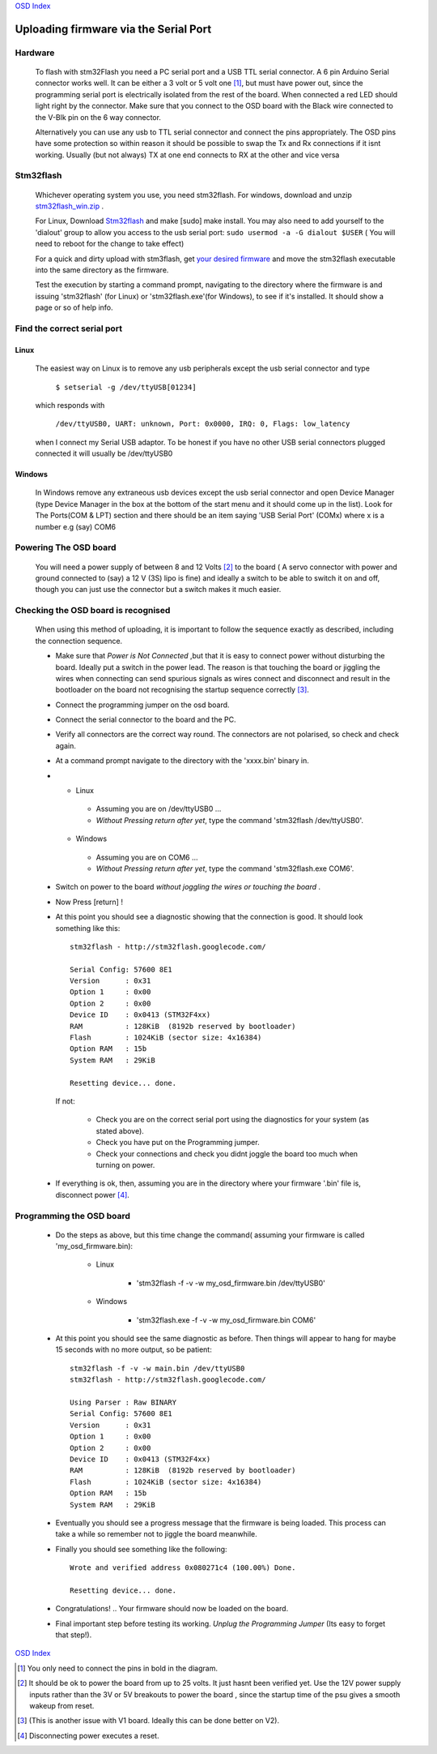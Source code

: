 `OSD Index`_

======================================
Uploading firmware via the Serial Port
======================================

--------
Hardware
--------

   To flash with stm32Flash you need a PC serial port and a USB TTL serial connector.
   A 6 pin Arduino Serial connector works well. It can be either a 3 volt
   or 5 volt one [1]_, but must have power out, since the programming serial port
   is electrically isolated from the rest of the board. When connected
   a red LED should light right by the connector.
   Make sure that you connect to the OSD board with the Black wire
   connected to the V-Blk pin on the 6 way connector.

   .. image:: V2_1_mavlink_sp_pinout.png

   Alternatively you can use any usb to TTL serial connector and connect the pins appropriately.
   The OSD pins have some protection so within reason it should be possible to swap the Tx and Rx
   connections if it isnt working. Usually (but not always) TX at one end connects to RX at the other
   and vice versa

----------
Stm32flash
----------

   Whichever operating system you use, you need stm32flash. For windows,
   download and unzip `stm32flash_win.zip`_ .

   For Linux, Download Stm32flash_ and  make [sudo] make install. You may also need to add yourself to the 'dialout'
   group to allow you access to the usb serial port: ``sudo usermod -a -G dialout $USER`` ( You will need to reboot for the change to take effect)

   For a quick and dirty upload with stm3flash, get `your desired firmware`_ and
   move the stm32flash executable into the same directory as the firmware.

   Test the execution by starting a command prompt,
   navigating to the directory where the firmware is and issuing 'stm32flash' (for Linux)
   or 'stm32flash.exe'(for Windows),
   to see if it's installed. It should show a page or so of help info.

----------------------------
Find the correct serial port
----------------------------

.....
Linux
.....

   The easiest way on Linux is to remove any usb peripherals except the usb serial connector
   and type

       ``$ setserial -g /dev/ttyUSB[01234]``

   which responds with

       ``/dev/ttyUSB0, UART: unknown, Port: 0x0000, IRQ: 0, Flags: low_latency``

   when I connect my Serial USB adaptor. To be honest if
   you have no other USB serial connectors plugged connected it will usually be /dev/ttyUSB0

.......
Windows
.......

   In Windows remove any extraneous usb devices except the usb serial connector
   and open Device Manager (type Device Manager in
   the box at the bottom of the start menu and it should come up in the list).
   Look for The Ports(COM & LPT) section and there should be an item saying 'USB Serial Port' (COMx)
   where x is a number e.g (say) COM6

----------------------
Powering The OSD board
----------------------

   You will need a power supply of between 8 and 12 Volts [2]_
   to the board ( A servo connector with power and ground connected to (say) a 12 V (3S) lipo is fine)
   and ideally a switch to be able to switch it on and off, though you can just use the connector
   but a switch makes it much easier.


------------------------------------
Checking the OSD board is recognised
------------------------------------

   When using this method of uploading, it is important to follow the sequence
   exactly as described, including the connection sequence.

   *
      Make sure that *Power is Not Connected*
      ,but that it is easy to connect power without disturbing the board.
      Ideally put a switch in the power lead.
      The reason is that touching the board or jiggling the wires
      when connecting can send spurious signals as wires connect
      and disconnect and result in the bootloader on the board not
      recognising the startup sequence correctly [3]_.

   *	Connect the programming jumper on the osd board.
   *   Connect the serial connector to the board and the PC.
   *
      Verify all connectors are the correct way round.
      The connectors are not polarised, so check and check again.

   *  At a command prompt navigate to the directory with the 'xxxx.bin' binary in.
   *
      -   Linux

         +   Assuming you are on /dev/ttyUSB0  ...
         +   *Without Pressing return after yet*, type the command 'stm32flash /dev/ttyUSB0'.

      -   Windows

         +   Assuming you are on COM6  ...
         +   *Without Pressing return after yet*, type the command 'stm32flash.exe COM6'.

   *  Switch on power to the board *without joggling the wires or touching the board* .
   *  Now Press [return] !
   *
      At this point you should see a diagnostic showing that the connection is good.
      It should look something like this::

            stm32flash - http://stm32flash.googlecode.com/

            Serial Config: 57600 8E1
            Version      : 0x31
            Option 1     : 0x00
            Option 2     : 0x00
            Device ID    : 0x0413 (STM32F4xx)
            RAM          : 128KiB  (8192b reserved by bootloader)
            Flash        : 1024KiB (sector size: 4x16384)
            Option RAM   : 15b
            System RAM   : 29KiB

            Resetting device... done.

      If not:

         + Check you are on the correct serial port using the diagnostics for your system (as stated above).
         + Check you have put on the Programming jumper.
         + Check your connections and check you didnt joggle the board too much when turning on power.

   *
      If everything is ok, then, assuming you are in the directory where your firmware
      '.bin' file is, disconnect power [4]_.


-------------------------
Programming the OSD board
-------------------------

   *  Do the steps as above, but this time change the command( assuming your firmware is called 'my_osd_firmware.bin):

  		-   Linux

  			+  'stm32flash -f -v -w my_osd_firmware.bin /dev/ttyUSB0'

  		-   Windows

  			+  'stm32flash.exe -f -v -w my_osd_firmware.bin COM6'

   *
      At this point you should see the same diagnostic as before.
      Then things will appear to hang for maybe 15 seconds with no more output, so be patient::

            stm32flash -f -v -w main.bin /dev/ttyUSB0
            stm32flash - http://stm32flash.googlecode.com/

            Using Parser : Raw BINARY
            Serial Config: 57600 8E1
            Version      : 0x31
            Option 1     : 0x00
            Option 2     : 0x00
            Device ID    : 0x0413 (STM32F4xx)
            RAM          : 128KiB  (8192b reserved by bootloader)
            Flash        : 1024KiB (sector size: 4x16384)
            Option RAM   : 15b
            System RAM   : 29KiB

   *
      Eventually you should see a progress message that the firmware is being loaded.
      This process can take a while so remember not to jiggle the board meanwhile.

   *
      Finally you should see something like the following::

            Wrote and verified address 0x080271c4 (100.00%) Done.

            Resetting device... done.

   *  Congratulations! .. Your firmware  should now be loaded on the board.

   *
      Final important step before testing its working.
      *Unplug the Programming Jumper* (Its easy to forget that step!).


`OSD Index`_

.. _`your desired firmware` :
   osd/firmwares.html
.. _`stm32flash_win.zip`:
   https://github.com/kwikius/quantracker/blob/master/bin/stm32flash_win.zip?raw=true
.. _Stm32Flash: http://stm32flash.googlecode.com
.. _`OSD Index`: osd/index.html
.. _`click here for the pinout`: v1_board.html

.. [1] You only need to connect the pins in bold in the diagram.
.. [2] It should be ok to power the board from up to 25 volts. It just hasnt been verified yet.
       Use the 12V power supply inputs rather than the 3V or 5V breakouts to power the board
       , since the startup time of the psu gives a smooth wakeup from reset.
.. [3] (This is another issue with V1 board. Ideally this can be done better on V2).
.. [4] Disconnecting power executes a reset.

